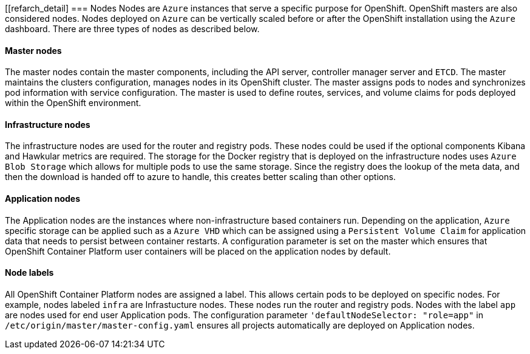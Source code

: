 [[refarch_detail]
=== Nodes
Nodes are `Azure` instances that serve a specific purpose for OpenShift. OpenShift masters are also considered nodes. Nodes deployed on `Azure`
can be vertically scaled before or after the OpenShift installation using the `Azure` dashboard.  There are three types of nodes as described below.

==== Master nodes

The master nodes contain the master components, including
the API server, controller manager server and `ETCD`. The master maintains the
clusters configuration, manages nodes in its OpenShift cluster. The master assigns
pods to nodes and synchronizes pod information with service configuration.  The
master is used to define routes, services, and volume claims for pods deployed within the
OpenShift environment.

==== Infrastructure nodes
The infrastructure nodes are used for the router and registry pods. These
nodes could be used if the optional components Kibana and Hawkular metrics are required. The storage
for the Docker registry that is deployed on the infrastructure nodes uses `Azure Blob Storage` which allows for multiple pods to use the same storage.
Since the registry does the lookup of the meta data, and then the download is handed off to azure to handle, this creates better scaling
than other options.


==== Application nodes
The Application nodes are the instances where non-infrastructure based containers
run. Depending on the application, `Azure` specific storage can be applied such as a `Azure VHD` which can be assigned using a `Persistent Volume Claim` for application data that needs to persist between container restarts. A configuration parameter is set on the master which ensures that OpenShift Container Platform user containers will be placed on the application nodes
by default.

==== Node labels
All OpenShift Container Platform nodes are assigned a label. This allows certain pods to be deployed on specific nodes. For example, nodes labeled `infra` are Infrastucture nodes. These nodes run the router and registry pods. Nodes with the label `app` are nodes used for end user Application pods. The configuration parameter `'defaultNodeSelector: "role=app"` in `/etc/origin/master/master-config.yaml` ensures all projects automatically are deployed on Application nodes.

// vim: set syntax=asciidoc:
